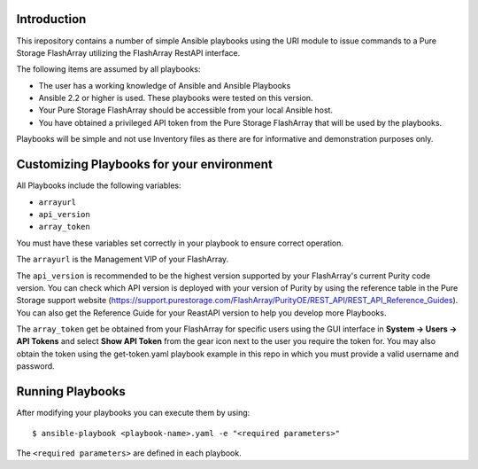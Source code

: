 Introduction
============

This irepository contains a number of simple Ansible playbooks using the URI 
module to issue commands to a Pure Storage FlashArray utilizing the FlashArray
RestAPI interface.

The following items are assumed by all playbooks:

-  The user has a working knowledge of Ansible and Ansible Playbooks

-  Ansible 2.2 or higher is used. These playbooks were tested on this version. 

-  Your Pure Storage FlashArray should be accessible from your local
   Ansible host.

-  You have obtained a privileged API token from the Pure Storage
   FlashArray that will be used by the playbooks.

Playbooks will be simple and not use Inventory files as there are for
informative and demonstration purposes only.

Customizing Playbooks for your environment
==========================================

All Playbooks include the following variables:

-  ``arrayurl``

-  ``api_version``

-  ``array_token``

You must have these variables set correctly in your playbook to ensure 
correct operation.

The ``arrayurl`` is the Management VIP of your FlashArray. 

The ``api_version`` is recommended to be the highest version supported by 
your FlashArray's current Purity code version. You can check which API version
is deployed with your version of Purity by using the reference table in the
Pure Storage support website (https://support.purestorage.com/FlashArray/PurityOE/REST_API/REST_API_Reference_Guides).
You can also get the Reference Guide for your ReastAPI version to help you
develop more Playbooks.

The ``array_token`` get be obtained from your FlashArray for specific users
using the GUI interface in **System -> Users -> API Tokens** and select **Show API Token** from the
gear icon next to the user you require the token for. You may also obtain the token
using the get-token.yaml playbook example in this repo in which you must provide a valid username
and password.

Running Playbooks
=================

After modifying your playbooks you can execute them by using::

  $ ansible-playbook <playbook-name>.yaml -e "<required parameters>"

The ``<required parameters>`` are defined in each playbook.
